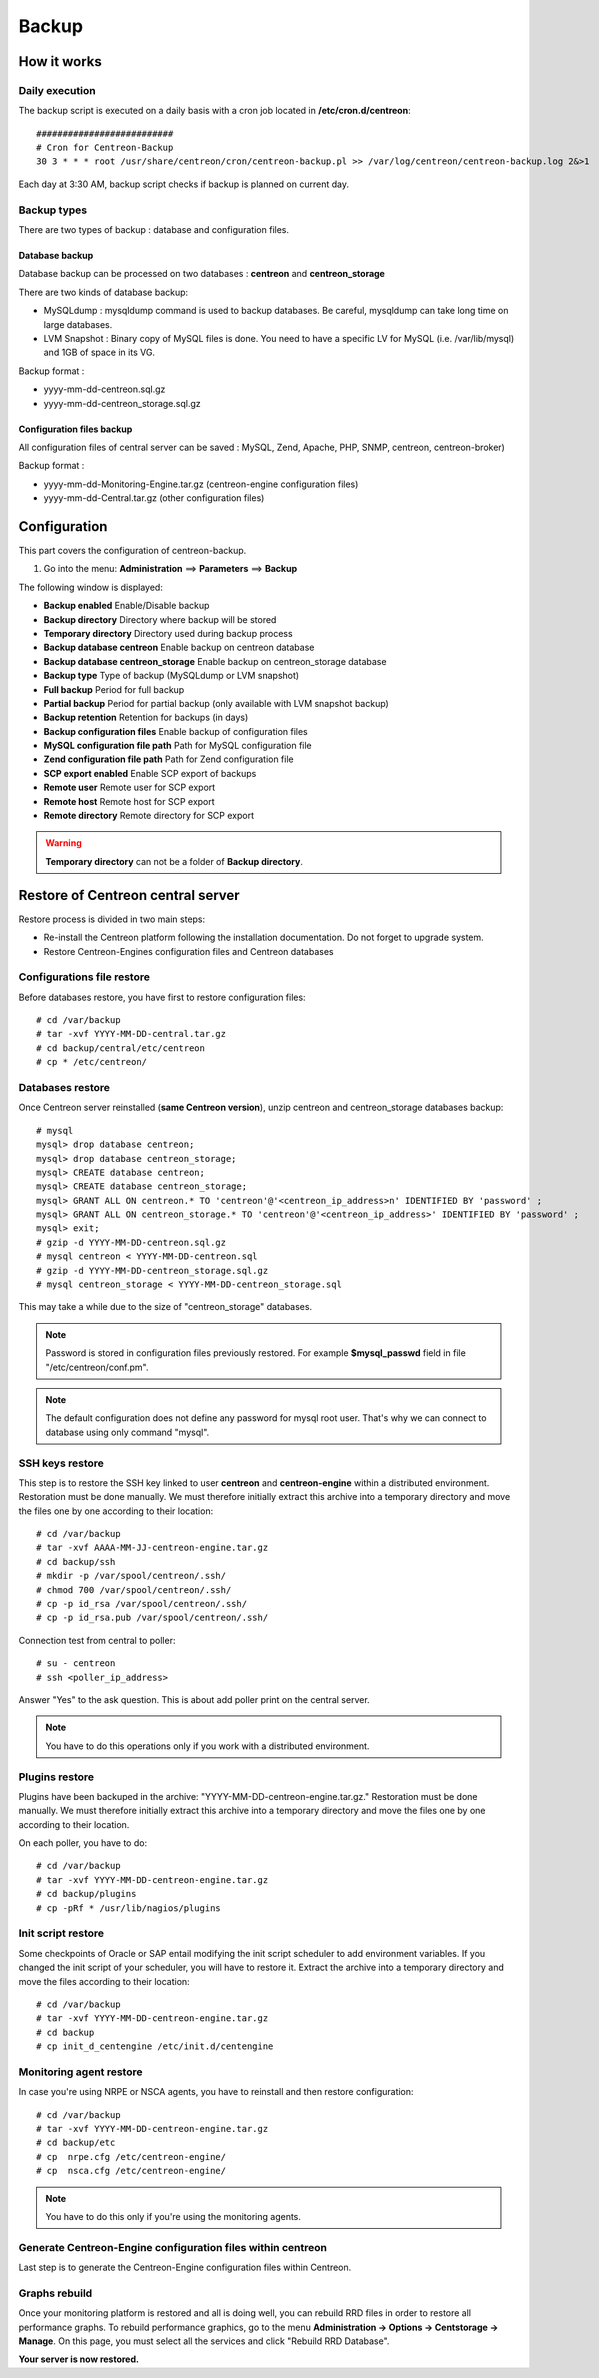 ======
Backup
======

************
How it works
************

Daily execution
===============

The backup script is executed on a daily basis with a cron job located in **/etc/cron.d/centreon**::

    ##########################
    # Cron for Centreon-Backup
    30 3 * * * root /usr/share/centreon/cron/centreon-backup.pl >> /var/log/centreon/centreon-backup.log 2&>1

Each day at 3:30 AM, backup script checks if backup is planned on current day.

Backup types
============

There are two types of backup : database and configuration files.

Database backup
---------------

Database backup can be processed on two databases : **centreon** and **centreon_storage**

There are two kinds of database backup:

* MySQLdump : mysqldump command is used to backup databases. Be careful, mysqldump can take long time on large databases.
* LVM Snapshot : Binary copy of MySQL files is done. You need to have a specific LV for MySQL (i.e. /var/lib/mysql) and 1GB of space in its VG.

Backup format :

* yyyy-mm-dd-centreon.sql.gz
* yyyy-mm-dd-centreon_storage.sql.gz

Configuration files backup
--------------------------

All configuration files of central server can be saved : MySQL, Zend, Apache, PHP, SNMP, centreon, centreon-broker)

Backup format :

* yyyy-mm-dd-Monitoring-Engine.tar.gz (centreon-engine configuration files)
* yyyy-mm-dd-Central.tar.gz (other configuration files)


*************
Configuration
*************

This part covers the configuration of centreon-backup.

#. Go into the menu: **Administration** ==> **Parameters** ==> **Backup**

The following window is displayed:

.. image:: /images/guide_exploitation/backup.png
    :align: center

* **Backup enabled** Enable/Disable backup
* **Backup directory** Directory where backup will be stored
* **Temporary directory** Directory used during backup process
* **Backup database centreon** Enable backup on centreon database
* **Backup database centreon_storage** Enable backup on centreon_storage database
* **Backup type** Type of backup (MySQLdump or LVM snapshot)
* **Full backup** Period for full backup
* **Partial backup** Period for partial backup (only available with LVM snapshot backup)
* **Backup retention** Retention for backups (in days)
* **Backup configuration files** Enable backup of configuration files
* **MySQL configuration file path** Path for MySQL configuration file
* **Zend configuration file path** Path for Zend configuration file
* **SCP export enabled** Enable SCP export of backups
* **Remote user** Remote user for SCP export
* **Remote host** Remote host for SCP export
* **Remote directory** Remote directory for SCP export

.. warning::
    **Temporary directory** can not be a folder of **Backup directory**.

**********************************
Restore of Centreon central server
**********************************

Restore process is divided in two main steps:

* Re-install the Centreon platform following the installation documentation. Do not forget to upgrade system.
* Restore Centreon-Engines configuration files and Centreon databases

Configurations file restore
===========================

Before databases restore, you have first to restore configuration files::

    # cd /var/backup
    # tar -xvf YYYY-MM-DD-central.tar.gz
    # cd backup/central/etc/centreon
    # cp * /etc/centreon/

Databases restore
=================

Once Centreon server reinstalled (**same Centreon version**), unzip centreon and centreon_storage databases backup::

    # mysql
    mysql> drop database centreon;
    mysql> drop database centreon_storage;
    mysql> CREATE database centreon;
    mysql> CREATE database centreon_storage;
    mysql> GRANT ALL ON centreon.* TO 'centreon'@'<centreon_ip_address>n' IDENTIFIED BY 'password' ;
    mysql> GRANT ALL ON centreon_storage.* TO 'centreon'@'<centreon_ip_address>' IDENTIFIED BY 'password' ;
    mysql> exit;
    # gzip -d YYYY-MM-DD-centreon.sql.gz
    # mysql centreon < YYYY-MM-DD-centreon.sql
    # gzip -d YYYY-MM-DD-centreon_storage.sql.gz
    # mysql centreon_storage < YYYY-MM-DD-centreon_storage.sql

This may take a while due to the size of "centreon_storage" databases.

.. note::
    Password is stored in configuration files previously restored. For example **$mysql_passwd** field in file "/etc/centreon/conf.pm".

.. note::
    The default configuration does not define any password for mysql root user. That's why we can connect to database using only command "mysql".

SSH keys restore
================

This step is to restore the SSH key linked to user **centreon** and **centreon-engine** within a distributed environment.
Restoration must be done manually. We must therefore initially extract this archive into a temporary directory and move the files one by one according to their location::

    # cd /var/backup
    # tar -xvf AAAA-MM-JJ-centreon-engine.tar.gz
    # cd backup/ssh
    # mkdir -p /var/spool/centreon/.ssh/
    # chmod 700 /var/spool/centreon/.ssh/
    # cp -p id_rsa /var/spool/centreon/.ssh/
    # cp -p id_rsa.pub /var/spool/centreon/.ssh/

Connection test from central to poller::

    # su - centreon
    # ssh <poller_ip_address>

Answer "Yes" to the ask question. This is about add poller print on the central server.

.. note::
    You have to do this operations only if you work with a distributed environment.

Plugins restore
===============

Plugins have been backuped in the archive: "YYYY-MM-DD-centreon-engine.tar.gz." Restoration must be done manually.
We must therefore initially extract this archive into a temporary directory and move the files one by one according to their location.

On each poller, you have to do::

    # cd /var/backup
    # tar -xvf YYYY-MM-DD-centreon-engine.tar.gz
    # cd backup/plugins
    # cp -pRf * /usr/lib/nagios/plugins

Init script restore
===================

Some checkpoints of Oracle or SAP entail modifying the init script scheduler to add environment variables. If you changed the init script of your scheduler, you will have to restore it.
Extract the archive into a temporary directory and move the files according to their location::

    # cd /var/backup
    # tar -xvf YYYY-MM-DD-centreon-engine.tar.gz
    # cd backup
    # cp init_d_centengine /etc/init.d/centengine


Monitoring agent restore
========================

In case you're using NRPE or NSCA agents, you have to reinstall and then restore configuration::

    # cd /var/backup
    # tar -xvf YYYY-MM-DD-centreon-engine.tar.gz
    # cd backup/etc
    # cp  nrpe.cfg /etc/centreon-engine/
    # cp  nsca.cfg /etc/centreon-engine/

.. note::
    You have to do this only if you're using the monitoring agents.

Generate Centreon-Engine configuration files within centreon
============================================================

Last step is to generate the Centreon-Engine configuration files within Centreon.

Graphs rebuild
==============

Once your monitoring platform is restored and all is doing well, you can rebuild RRD files in order to restore all performance graphs.
To rebuild performance graphics, go to the menu **Administration -> Options -> Centstorage -> Manage**.
On this page, you must select all the services and click "Rebuild RRD Database".

**Your server is now restored.**
